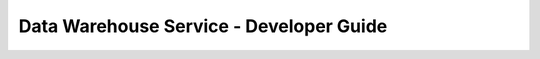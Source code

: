 ========================================
Data Warehouse Service - Developer Guide
========================================

